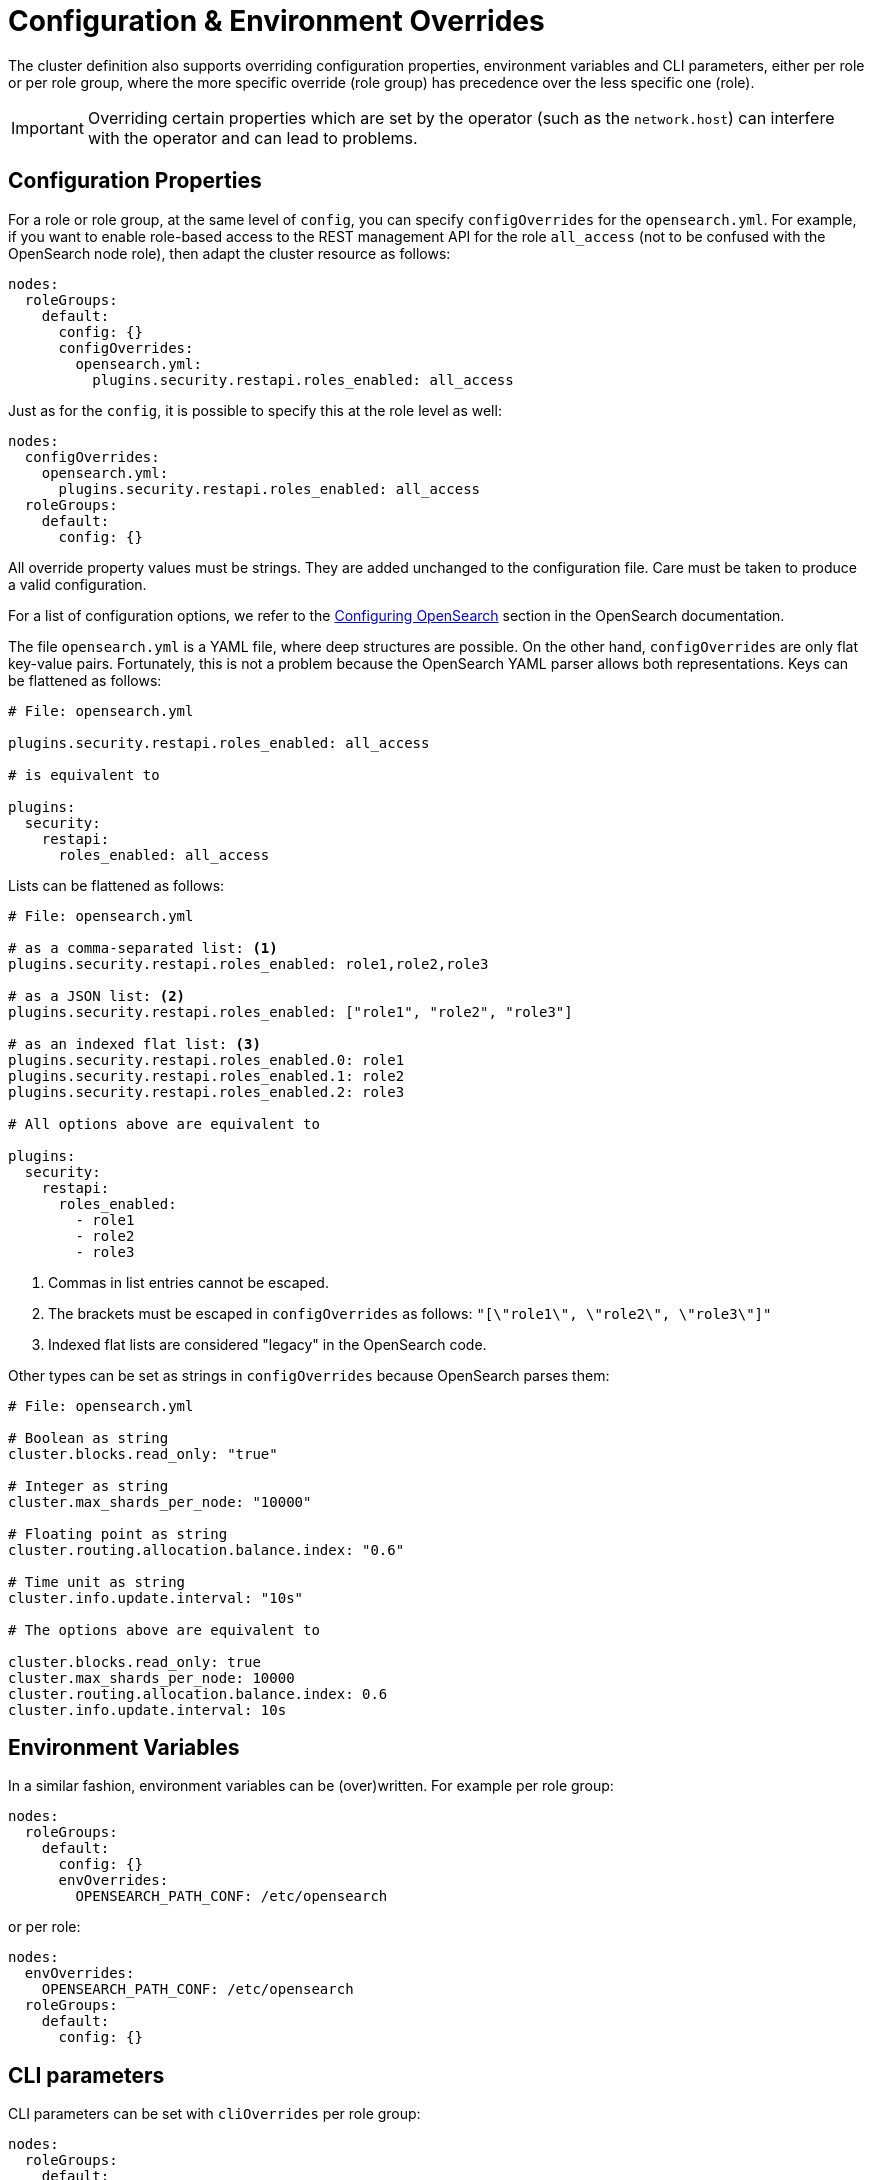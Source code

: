 = Configuration & Environment Overrides

The cluster definition also supports overriding configuration properties, environment variables and CLI parameters,
either per role or per role group, where the more specific override (role group) has precedence over
the less specific one (role).

IMPORTANT: Overriding certain properties which are set by the operator (such as the `network.host`) can interfere with the operator and can lead to problems.

== Configuration Properties

For a role or role group, at the same level of `config`, you can specify `configOverrides` for the `opensearch.yml`.
For example, if you want to enable role-based access to the REST management API for the role `all_access` (not to be confused with the OpenSearch node role), then adapt the cluster resource as follows:

[source,yaml]
----
nodes:
  roleGroups:
    default:
      config: {}
      configOverrides:
        opensearch.yml:
          plugins.security.restapi.roles_enabled: all_access
----

Just as for the `config`, it is possible to specify this at the role level as well:

[source,yaml]
----
nodes:
  configOverrides:
    opensearch.yml:
      plugins.security.restapi.roles_enabled: all_access
  roleGroups:
    default:
      config: {}
----

All override property values must be strings.
They are added unchanged to the configuration file.
Care must be taken to produce a valid configuration.

For a list of configuration options, we refer to the
https://docs.opensearch.org/docs/latest/install-and-configure/configuring-opensearch/index/[Configuring OpenSearch] section in the OpenSearch documentation.

The file `opensearch.yml` is a YAML file, where deep structures are possible.
On the other hand, `configOverrides` are only flat key-value pairs.
Fortunately, this is not a problem because the OpenSearch YAML parser allows both representations.
Keys can be flattened as follows:

[source,yaml]
----
# File: opensearch.yml

plugins.security.restapi.roles_enabled: all_access

# is equivalent to

plugins:
  security:
    restapi:
      roles_enabled: all_access
----

Lists can be flattened as follows:

[source,yaml]
----
# File: opensearch.yml

# as a comma-separated list: <1>
plugins.security.restapi.roles_enabled: role1,role2,role3

# as a JSON list: <2>
plugins.security.restapi.roles_enabled: ["role1", "role2", "role3"]

# as an indexed flat list: <3>
plugins.security.restapi.roles_enabled.0: role1
plugins.security.restapi.roles_enabled.1: role2
plugins.security.restapi.roles_enabled.2: role3

# All options above are equivalent to

plugins:
  security:
    restapi:
      roles_enabled:
        - role1
        - role2
        - role3
----
<1> Commas in list entries cannot be escaped.
<2> The brackets must be escaped in `configOverrides` as follows: `"[\"role1\", \"role2\", \"role3\"]"`
<3> Indexed flat lists are considered "legacy" in the OpenSearch code.
// see https://github.com/opensearch-project/OpenSearch/blob/3.1.0/server/src/main/java/org/opensearch/common/settings/Settings.java#L1049

Other types can be set as strings in `configOverrides` because OpenSearch parses them:

[source,yaml]
----
# File: opensearch.yml

# Boolean as string
cluster.blocks.read_only: "true"

# Integer as string
cluster.max_shards_per_node: "10000"

# Floating point as string
cluster.routing.allocation.balance.index: "0.6"

# Time unit as string
cluster.info.update.interval: "10s"

# The options above are equivalent to

cluster.blocks.read_only: true
cluster.max_shards_per_node: 10000
cluster.routing.allocation.balance.index: 0.6
cluster.info.update.interval: 10s
----

== Environment Variables

In a similar fashion, environment variables can be (over)written.
For example per role group:

[source,yaml]
----
nodes:
  roleGroups:
    default:
      config: {}
      envOverrides:
        OPENSEARCH_PATH_CONF: /etc/opensearch
----

or per role:

[source,yaml]
----
nodes:
  envOverrides:
    OPENSEARCH_PATH_CONF: /etc/opensearch
  roleGroups:
    default:
      config: {}
----

== CLI parameters

CLI parameters can be set with `cliOverrides` per role group:

[source,yaml]
----
nodes:
  roleGroups:
    default:
      config: {}
      cliOverrides:
        --pidfile: /tmp/mypidfile.pid
----

or per role:

[source,yaml]
----
nodes:
  cliOverrides:
    --pidfile: /tmp/mypidfile.pid
  roleGroups:
    default:
      config: {}
----

== Pod overrides

The OpenSearch operator also supports Pod overrides, allowing you to override any property that you can set on a Kubernetes Pod.
Read the xref:concepts:overrides.adoc#pod-overrides[Pod overrides documentation] to learn more about this feature.
